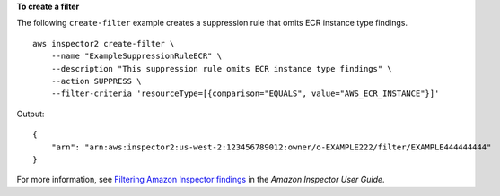 **To create a filter**

The following ``create-filter`` example creates a suppression rule that omits ECR instance type findings. ::

    aws inspector2 create-filter \
        --name "ExampleSuppressionRuleECR" \
        --description "This suppression rule omits ECR instance type findings" \
        --action SUPPRESS \
        --filter-criteria 'resourceType=[{comparison="EQUALS", value="AWS_ECR_INSTANCE"}]'

Output::

    {
        "arn": "arn:aws:inspector2:us-west-2:123456789012:owner/o-EXAMPLE222/filter/EXAMPLE444444444"
    }

For more information, see `Filtering Amazon Inspector findings <https://docs.aws.amazon.com/inspector/latest/user/findings-managing-filtering.html>`__ in the *Amazon Inspector User Guide*.
